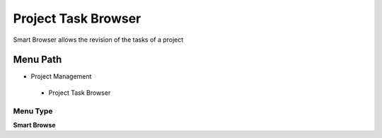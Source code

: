 
.. _functional-guide/menu/projecttaskbrowser:

====================
Project Task Browser
====================

Smart Browser allows the revision of the tasks of a project

Menu Path
=========


* Project Management

 * Project Task Browser

Menu Type
---------
\ **Smart Browse**\ 

